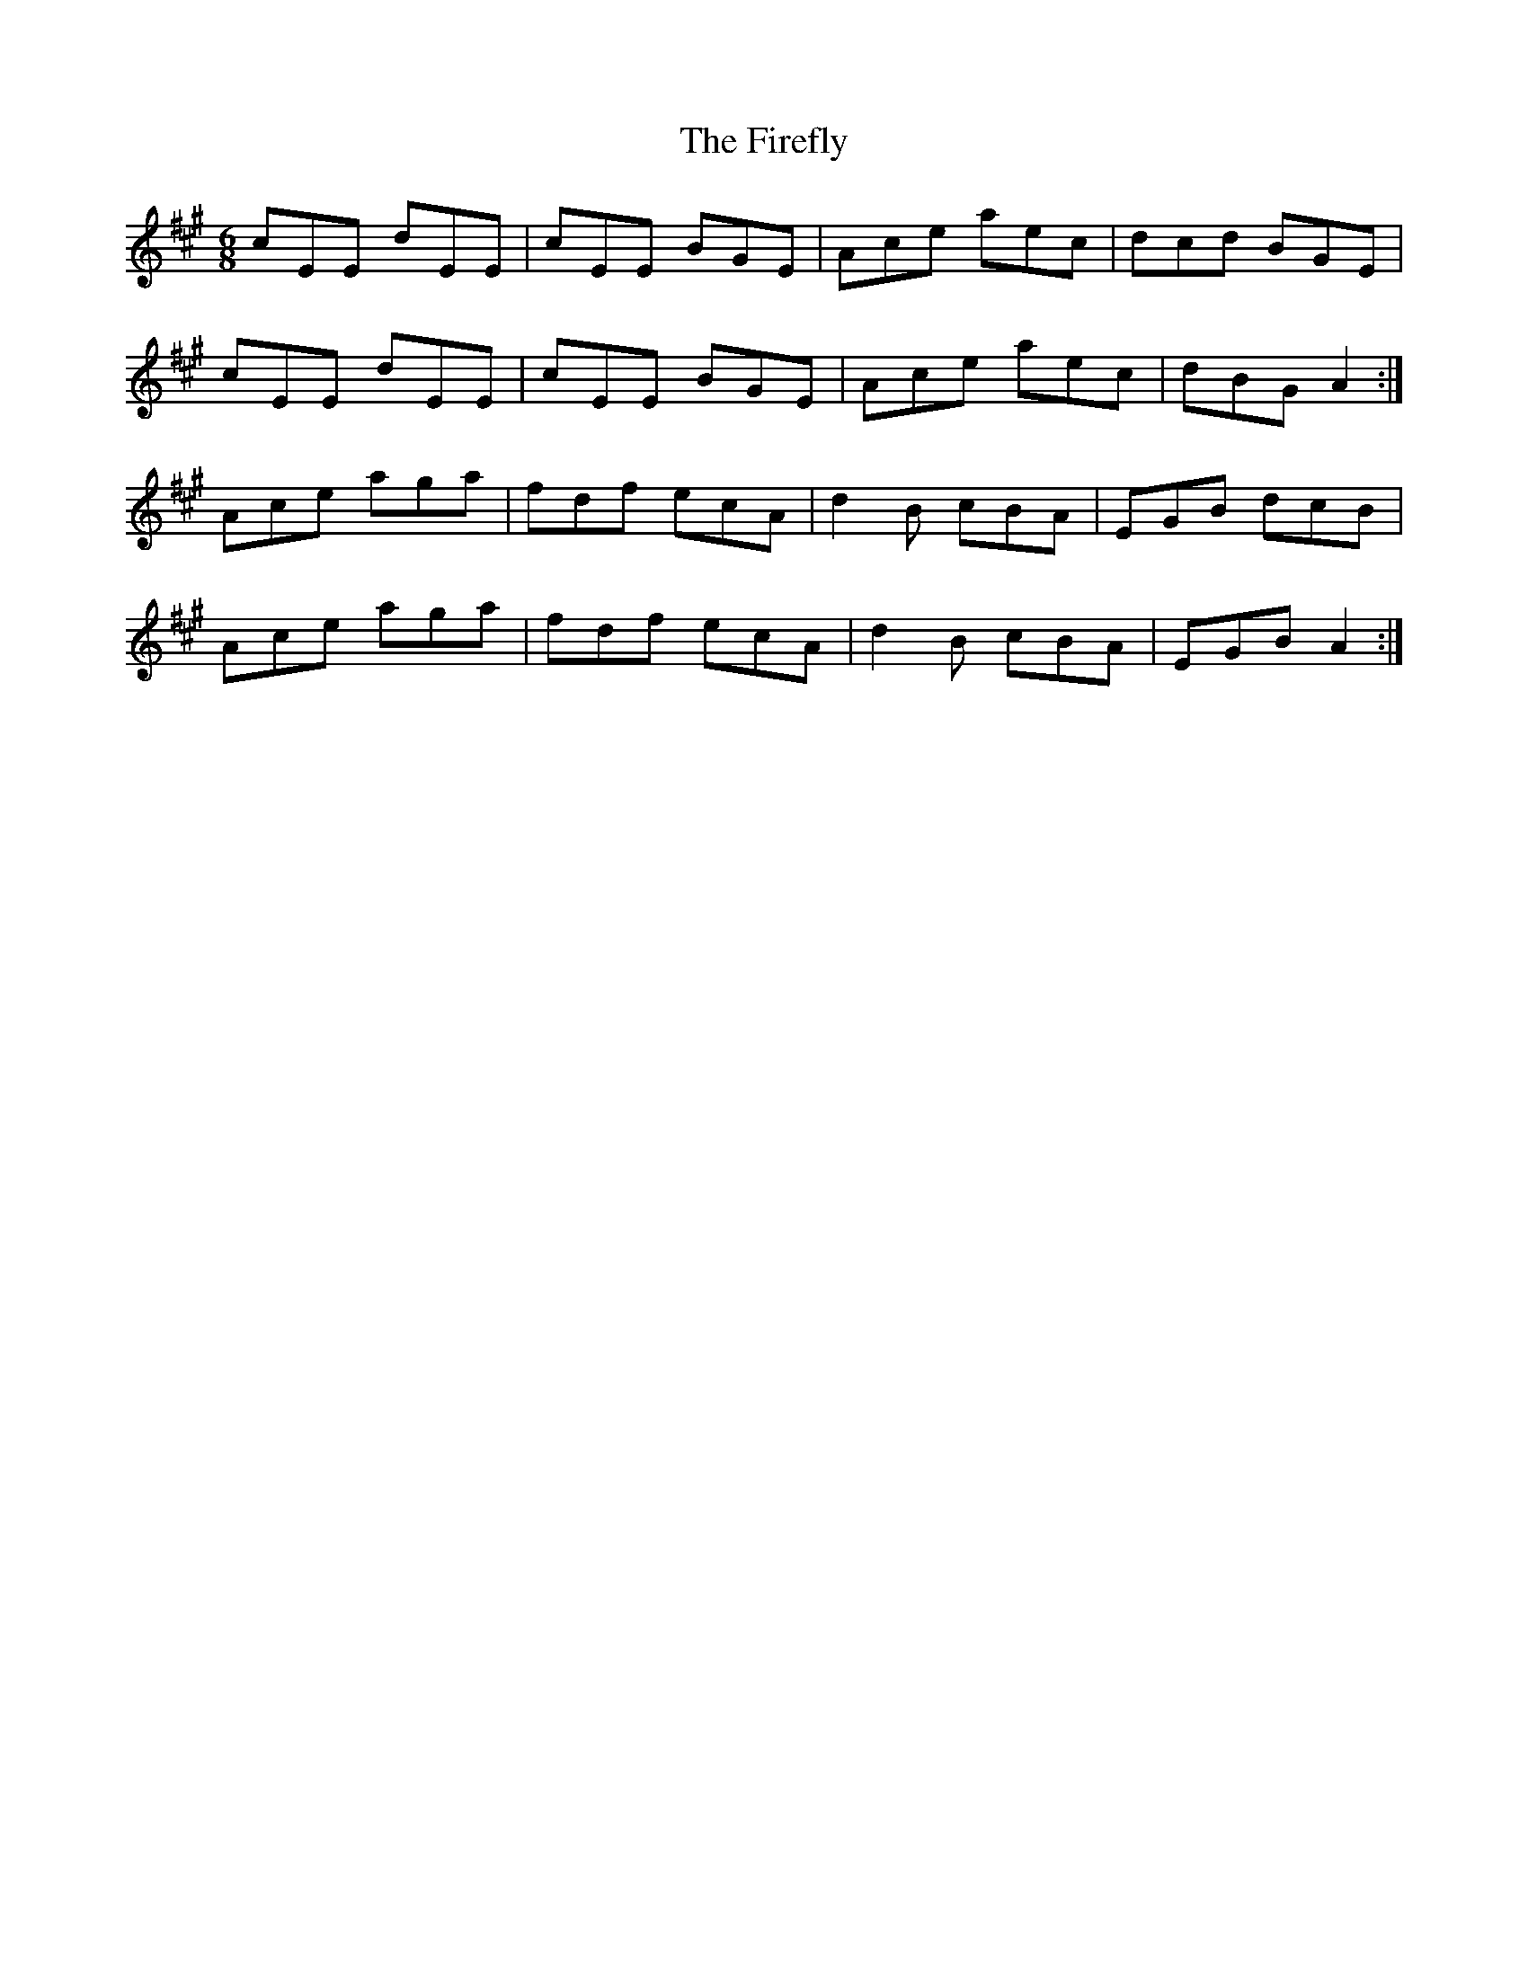 X: 13108
T: Firefly, The
R: jig
M: 6/8
K: Amajor
cEE dEE|cEE BGE|Ace aec|dcd BGE|
cEE dEE|cEE BGE|Ace aec|dBG A2:|
Ace aga|fdf ecA|d2B cBA|EGB dcB|
Ace aga|fdf ecA|d2B cBA|EGB A2:|

